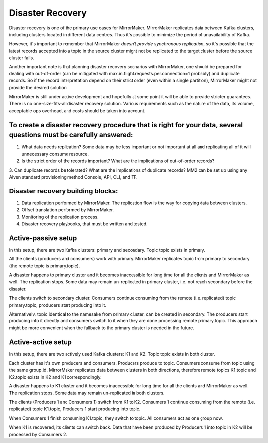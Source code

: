 Disaster Recovery
#############

Disaster recovery is one of the primary use cases for MirrorMaker. MirrorMaker replicates data between Kafka clusters, including clusters located in different data centres. Thus it's possible to minimize the period of unavailability of Kafka.

However, it's important to remember that MirrorMaker *doesn't provide synchronous replication*, so it's possible that the latest records accepted into a topic in the source cluster might not be replicated to the target cluster before the source cluster fails.

Another important note is that planning disaster recovery scenarios with MirrorMaker, one should be prepared for dealing with out-of-order (can be mitigated with max.in.flight.requests.per.connection=1 probably) and duplicate records. So if the record interpretation depend on their strict order (even within a single partition), MirrorMaker might not provide the desired solution.

MirrorMaker is still under active development and hopefully at some point it will be able to provide stricter guarantees.
There is no one-size-fits-all disaster recovery solution. Various requirements such as the nature of the data, its volume, acceptable ops overhead, and costs should be taken into account. 

To create a disaster recovery procedure that is right for your data, several questions must be carefully answered:
--------------

1. What data needs replication? Some data may be less important or not important at all and replicating all of it will unnecessary consume resource.
2. Is the strict order of the records important? What are the implications of out-of-order records?
3. Can duplicate records be tolerated? What are the implications of duplicate records?
MM2 can be set up using any Aiven standard provisioning method Console, API, CLI, and TF.

Disaster recovery building blocks:
--------------------
1. Data replication performed by MirrorMaker. The replication flow is the way for copying data between clusters.
2. Offset translation performed by MirrorMaker.
3. Monitoring of the replication process.
4. Disaster recovery playbooks, that must be written and tested.

Active-passive setup
--------------------

In this setup, there are two Kafka clusters: primary and secondary. Topic topic exists in primary.

.. image:: /images/products/kafka/kafka-mirrormaker/Mirrormaker-Active-Passive.png
    :alt: Mirrormaker Active-Passive Setup

All the clients (producers and consumers) work with primary. MirrorMaker replicates topic from primary to secondary (the remote topic is primary.topic).

.. image:: /images/products/kafka/kafka-mirrormaker/Mirrormaker-Active-Passive2.png
    :alt: Mirrormaker Active-Passive Setup

A disaster happens to primary cluster and it becomes inaccessible for long time for all the clients and MirrorMaker as well. The replication stops. Some data may remain un-replicated in primary cluster, i.e. not reach secondary before the disaster.\

.. image:: /images/products/kafka/kafka-mirrormaker/Mirrormaker-Active-Passive3.png
    :alt: Mirrormaker Active-Passive Setup

The clients switch to secondary cluster. Consumers continue consuming from the remote (i.e. replicated) topic primary.topic, producers start producing into it.

.. image:: /images/products/kafka/kafka-mirrormaker/Mirrormaker-Active-Passive4.png
    :alt: Mirrormaker Active-Passive Setup

Alternatively, topic identical to the namesake from primary cluster, can be created in secondary. The producers start producing into it directly and consumers switch to it when they are done processing remote primary.topic.
This approach might be more convenient when the fallback to the primary cluster is needed in the future.

Active-active setup
--------------------

In this setup, there are two actively used Kafka clusters: K1 and K2. Topic topic exists in both cluster.

.. image:: /images/products/kafka/kafka-mirrormaker/Mirrormaker-Active-Active.png
    :alt: Mirrormaker Active-Active Setup

Each cluster has it's own producers and consumers. Producers produce to topic. Consumers consume from topic using the same group.id. MirrorMaker replicates data between clusters in both directions, therefore remote topics K1.topic and K2.topic exists in K2 and K1 correspondingly.

.. image:: /images/products/kafka/kafka-mirrormaker/Mirrormaker-Active-Active2.png
    :alt: Mirrormaker Active-Active Setup

A disaster happens to K1 cluster and it becomes inaccessible for long time for all the clients and MirrorMaker as well. The replication stops. Some data may remain un-replicated in both clusters.

.. image:: /images/products/kafka/kafka-mirrormaker/Mirrormaker-Active-Active3.png
    :alt: Mirrormaker Active-Active Setup

The clients (Producers 1 and Consumers 1) switch from K1 to K2. Consumers 1 continue consuming from the remote (i.e. replicated) topic K1.topic, Producers 1 start producing into topic.

When Consumers 1 finish consuming K1.topic, they switch to topic. All consumers act as one group now.

.. image:: /images/products/kafka/kafka-mirrormaker/Mirrormaker-Active-Active5.png
    :alt: Mirrormaker Active-Active Setup

When K1 is recovered, its clients can switch back. Data that have been produced by Producers 1 into topic in K2 will be processed by Consumers 2.
